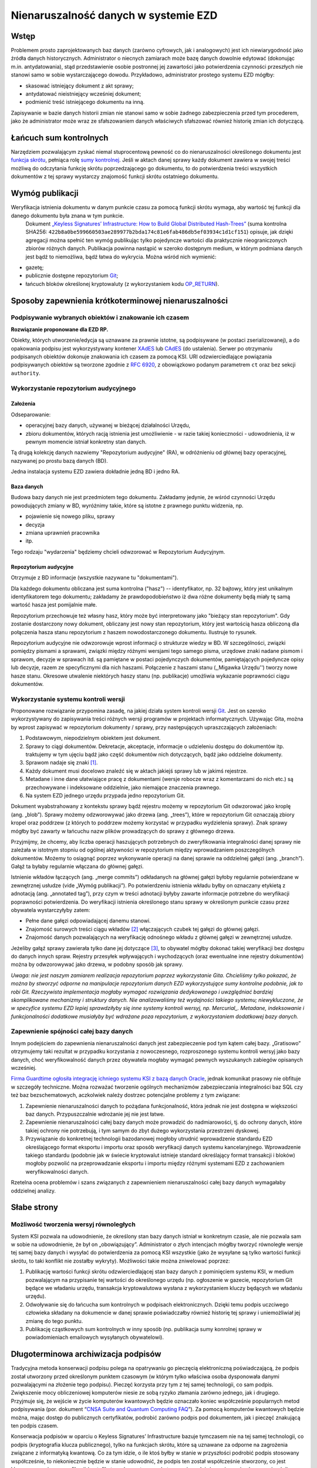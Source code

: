Nienaruszalność danych w systemie EZD
=====================================

Wstęp
-----

Problemem prosto zaprojektowanych baz danych (zarówno cyfrowych, jak i analogowych) jest ich niewiarygodność jako źródła danych historycznych. Administrator o niecnych zamiarach może bazę danych dowolnie edytować (dokonując m.in. antydatowania), stąd przedstawienie osobie postronnej jej zawartości jako potwierdzenia czynności przeszłych nie stanowi samo w sobie wystarczającego dowodu. Przykładowo, administrator prostego systemu EZD mógłby:

* skasować istniejący dokument z akt sprawy;
* antydatować nieistniejący wcześniej dokument;
* podmienić treść istniejącego dokumentu na inną.

Zapisywanie w bazie danych historii zmian nie stanowi samo w sobie żadnego zabezpieczenia przed tym procederem, jako że administrator może wraz ze sfałszowaniem danych właściwych sfałszować również historię zmian ich dotyczącą.

Łańcuch sum kontrolnych
-----------------------

Narzędziem pozwalającym zyskać niemal stuprocentową pewność co do nienaruszalności określonego dokumentu jest `funkcja skrótu`_, pełniąca rolę `sumy kontrolnej`_. Jeśli w aktach danej sprawy każdy dokument zawiera w swojej treści możliwą do odczytania funkcję skrótu poprzedzającego go dokumentu, to do potwierdzenia treści wszystkich dokumentów z tej sprawy wystarczy znajomość funkcji skrótu ostatniego dokumentu.

Wymóg publikacji
----------------

Weryfikacja istnienia dokumentu w danym punkcie czasu za pomocą funkcji skrótu wymaga, aby wartość tej funkcji dla danego dokumentu była znana w tym punkcie.
 Dokument `„Keyless Signatures’ Infrastructure: How to Build Global Distributed Hash-Trees”`_ (suma kontrolna SHA256: ``422b8a0be599660503ae289977b2bda174c81e6fab486db5ef03934c1d1cf151``) opisuje, jak dzięki agregacji można spełnić ten wymóg publikując tylko pojedyncze wartości dla praktycznie nieograniczonych zbiorów różnych danych. Publikacja powinna nastąpić w szeroko dostępnym medium, w którym podmiana danych jest bądź to niemożliwa, bądź łatwa do wykrycia. Można wśród nich wymienić:

* gazetę;
* publicznie dostępne repozytorium Git_;
* łańcuch bloków określonej kryptowaluty (z wykorzystaniem kodu `OP_RETURN`_).

Sposoby zapewnienia krótkoterminowej nienaruszalności
-----------------------------------------------------

Podpisywanie wybranych obiektów i znakowanie ich czasem
+++++++++++++++++++++++++++++++++++++++++++++++++++++++

**Rozwiązanie proponowane dla EZD RP.**

Obiekty, których utworzenie/edycja są uznawane za prawnie istotne, są podpisywane (w postaci zserializowanej), a do opakowania podpisu jest wykorzystywany kontener XAdES_ lub CAdES_ (do ustalenia). Serwer po otrzymaniu podpisanych obiektów dokonuje znakowania ich czasem za pomocą KSI. URI odzwierciedlające powiązania podpisywanych obiektów są tworzone zgodnie z `RFC 6920`_, z obowiązkowo podanym parametrem ``ct`` oraz bez sekcji ``authority``.

Wykorzystanie repozytorium audycyjnego
++++++++++++++++++++++++++++++++++++++

Założenia
~~~~~~~~~

Odseparowanie:

* operacyjnej bazy danych, używanej w bieżącej działalności Urzędu,
* zbioru dokumentów, których racją istnienia jest umożliwienie - w razie takiej konieczności - udowodnienia, iż w pewnym momencie istniał konkretny stan danych.

Tą drugą kolekcję danych nazwiemy "Repozytorium audycyjne" (RA), w odróżnieniu od głównej bazy operacyjnej, nazywanej po prostu bazą danych (BD).

Jedna instalacja systemu EZD zawiera dokładnie jedną BD i jedno RA.

Baza danych
~~~~~~~~~~~

Budowa bazy danych nie jest przedmiotem tego dokumentu. Zakładamy jedynie, że wśród czynności Urzędu powodujących zmiany w BD, wyróżnimy takie, które są istotne
z prawnego punktu widzenia, np.

* pojawienie się nowego pliku, sprawy
* decyzja
* zmiana uprawnień pracownika
* itp.

Tego rodzaju "wydarzenia" będziemy chcieli odwzorować w Repozytorium Audycyjnym.

Repozytorium audycyjne
~~~~~~~~~~~~~~~~~~~~~~

Otrzymuje z BD informacje (wszystkie nazywane tu "dokumentami").

Dla każdego dokumentu obliczana jest suma kontrolna ("hasz") -- identyfikator, np. 32 bajtowy, który jest unikalnym identyfikatorem tego dokumentu; zakładamy że prawdopodobieństwo
iż dwa różne dokumenty będą miały tę samą wartość hasza jest pomijalnie małe.

Repozytorium przechowuje też własny hasz, który może być interpretowany jako "bieżący stan repozytorium". Gdy zostanie dostarczony nowy dokument, obliczany jest nowy stan repozytorium,
który jest wartością hasza obliczoną dla połączenia hasza stanu repozytorium z haszem nowodostarczonego dokumentu. Ilustruje to rysunek.

.. image:: images/repozytorium_i_baza_danych.png

Repozytorium audycyjne nie odwzorowuje wprost informacji o strukturze wiedzy w BD. W szczególności, związki pomiędzy pismami a sprawami, związki między różnymi wersjami tego samego pisma,
urzędowe znaki nadane pismom i sprawom, decyzje w sprawach itd. są pamiętane w postaci pojedynczych dokumentów, pamiętających pojedyncze opisy lub decyzje, razem ze specyficznymi dla nich
haszami. Połączenie z haszami stanu (,,Migawka Urzędu'') tworzy nowe hasze stanu. Okresowe utwalenie niektórych haszy stanu (np. publikacje) umożliwia wykazanie poprawności ciągu dokumentów.

Wykorzystanie systemu kontroli wersji
+++++++++++++++++++++++++++++++++++++

Proponowane rozwiązanie przypomina zasadę, na jakiej działa system kontroli wersji Git_. Jest on szeroko wykorzystywany do zapisywania treści różnych wersji programów w projektach
informatycznych. Używając Gita, można by wprost zapisywać w repozytorium dokumenty / sprawy, przy następujących upraszczających założeniach:

1. Podstawowym, niepodzielnym obiektem jest dokument.
2. Sprawy to ciągi dokumentów. Dekretacje, akceptacje, informacje o udzieleniu dostępu do dokumentów itp. traktujemy w tym ujęciu bądź jako część dokumentów nich dotyczących, bądź jako oddzielne dokumenty.
3. Sprawom nadaje się znaki [#skladowe-znaku-sprawy]_.
4. Każdy dokument musi docelowo znaleźć się w aktach jakiejś sprawy lub w jakimś rejestrze.
5. Metadane i inne dane ułatwiające pracę z dokumentami (wersje robocze wraz z komentarzami do nich etc.) są przechowywane i indeksowane oddzielnie, jako niemające znaczenia prawnego.
6. Na system EZD jednego urzędu przypada jedno repozytorium Git.

Dokument wyabstrahowany z kontekstu sprawy bądź rejestru możemy w repozytorium Git odwzorować jako kroplę (ang. „blob”). Sprawy możemy odzworowywać jako drzewa (ang. „trees”), które w repozytorium Git oznaczają zbiory kropel oraz poddrzew (z których to poddrzew możemy korzystać w przypadku wydzielenia sprawy). Znak sprawy mógłby być zawarty w łańcuchu nazw plików prowadzących do sprawy z głównego drzewa.

Przyjmijmy, że chcemy, aby liczba operacji haszujących potrzebnych do zweryfikowania integralności danej sprawy nie zależała w istotnym stopniu od ogólnej aktywności w repozytorium między wprowadzaniem poszczególnych dokumentów. Możemy to osiągnąć poprzez wykonywanie operacji na danej sprawie na oddzielnej gałęzi (ang. „branch”). Gałąź ta byłaby regularnie włączana do głównej gałęzi.

Istnienie wkładów łączących (ang. „merge commits”) odkładanych na głównej gałęzi byłoby regularnie potwierdzane w zewnętrznej usłudze (vide „Wymóg publikacji”). Po potwierdzeniu istnienia wkładu byłby on oznaczany etykietą z adnotacją (ang. „annotated tag”), przy czym w treści adnotacji byłyby zawarte informacje potrzebne do weryfikacji poprawności potwierdzenia. Do weryfikacji istnienia określonego stanu sprawy w określonym punkcie czasu przez obywatela wystarczyłyby zatem:

* Pełne dane gałęzi odpowiadającej danemu stanowi.
* Znajomość surowych treści ciągu wkładów [#surowa-tresc-wkladu]_ włączających czubek tej gałęzi do głównej gałęzi.
* Znajomość danych pozwalających na weryfikację odnośnego wkładu z głównej gałęzi w zewnętrznej usłudze.

Jeżeliby gałąź sprawy zawierała tylko dane jej dotyczące [#numeracja-spraw]_, to obywatel mógłby dokonać takiej weryfikacji bez dostępu do danych innych spraw.
Rejestry przesyłek wpływających i wychodzących (oraz ewentualne inne rejestry dokumentów) można by odwzorowywać jako drzewa, w podobny sposób jak sprawy.

*Uwaga: nie jest naszym zamiarem realizacja repozytorium poprzez wykorzystanie Gita. Chcieliśmy tylko pokazać, że można by stworzyć odporne na manipulacje repozytorium danych EZD
wykorzystujące sumy kontrolne podobnie, jak to robi Git. Rzeczywista implementacja mogłaby wymagać rozwiązania dedykowanego i uwzględniać bardziej skomplikowane mechanizmy i struktury danych.
Nie analizowaliśmy też wydajności takiego systemu; niewykluczone, że w specyfice systemu EZD lepiej sprawdziłyby się inne systemy kontroli wersyj, np. Mercurial_.
Metadane, indeksowanie i funkcjonalności dodatkowe musiałyby być wdrażane poza repozytorium, z wykorzystaniem dodatkowej bazy danych.*

Zapewnienie spójności całej bazy danych
+++++++++++++++++++++++++++++++++++++++

Innym podejściem do zapewnienia nienaruszalności danych jest zabezpieczenie pod tym kątem całej bazy. „Gratisowo” otrzymujemy taki rezultat w przypadku korzystania z nowoczesnego, rozproszonego systemu kontroli wersyj jako bazy danych, choć weryfikowalność danych przez obywatela mogłaby wymagać pewnych wyszukanych zabiegów opisanych wcześniej.

`Firma Guardtime ogłosiła integrację ichniego systemu KSI z bazą danych Oracle`_, jednak komunikat prasowy nie obfituje w szczegóły techniczne. Można rozważać tworzenie ogólnych mechanizmów zabezpieczania integralności baz SQL czy też baz bezschematowych, aczkolwiek należy dostrzec potencjalne problemy z tym związane:

1. Zapewnienie nienaruszalności danych to pożądana funkcjonalność, która jednak nie jest dostępna w większości baz danych. Przypuszczalnie wdrożanie jej nie jest łatwe.
2. Zapewnienie nienaruszalności całej bazy danych może prowadzić do nadmiarowości, tj. do ochrony danych, które takiej ochrony nie potrzebują, i tym samym do zbyt dużego wykorzystania przestrzeni dyskowej.
3. Przywiązanie do konkretnej technologii bazodanowej mogłoby utrudnić wprowadzenie standardu EZD określającego format eksportu i importu oraz sposób weryfikacji danych systemu kancelaryjnego. Wprowadzenie takiego standardu (podobnie jak w świecie kryptowalut istnieje standard określający format transakcji i bloków) mogłoby pozwolić na przeprowadzanie eksportu i importu między różnymi systemami EZD z zachowaniem weryfikowalności danych.

Rzetelna ocena problemów i szans związanych z zapewnieniem nienaruszalności całej bazy danych wymagałaby oddzielnej analizy.

Słabe strony
------------

Możliwość tworzenia wersyj równoległych
+++++++++++++++++++++++++++++++++++++++

System KSI pozwala na udowodnienie, że określony stan bazy danych istniał w konkretnym czasie, ale nie pozwala sam w sobie na udowodnienie, że był on „obowiązujący”. Administrator o złych intencjach mógłby tworzyć równoległe wersje tej samej bazy danych i wysyłać do potwierdzenia za pomocą KSI wszystkie (jako że wysyłane są tylko wartości funkcji skrótu, to taki konflikt nie zostałby wykryty). Możliwości takie można zniwelować poprzez:

1. Publikację wartości funkcji skrótu odzwierciedlającej stan bazy danych z pominięciem systemu KSI, w medium pozwalającym na przypisanie tej wartości do określonego urzędu (np. ogłoszenie w gazecie, repozytorium Git będące we władaniu urzędu, transakcja kryptowalutowa wysłana z wykorzystaniem kluczy będących we władaniu urzędu).
2. Odwoływanie się do łańcucha sum kontrolnych w podpisach elektronicznych. Dzięki temu podpis uczciwego człowieka składany na dokumencie w danej sprawie poświadczałby również historię tej sprawy i uniemożliwiał jej zmianę do tego punktu.
3. Publikację cząstkowych sum kontrolnych w inny sposób (np. publikacja sumy konrolnej sprawy w powiadomieniach emailowych wysyłanych obywatelowi).

Długoterminowa archiwizacja podpisów
------------------------------------

Tradycyjna metoda konserwacji podpisu polega na opatrywaniu go pieczęcią elektroniczną poświadczającą, że podpis został utworzony przed określonym punktem czasowym (w którym tylko właściwa osoba dysponowała danymi pozwalającymi na złożenie tego podpisu). Pieczęć korzysta przy tym z tej samej technologii, co sam podpis. Zwiększenie mocy obliczeniowej komputerów niesie ze sobą ryzyko złamania zarówno jednego, jak i drugiego. Przyjmuje się, że wejście w życie komputerów kwantowych będzie oznaczało koniec współcześnie popularnych metod podpisywania (por. dokument “`CNSA Suite and Quantum Computing FAQ`_”). Za pomocą komputerów kwantowych będzie można, mając dostęp do publicznych certyfikatów, podrobić zarówno podpis pod dokumentem, jak i pieczęć znakującą ten podpis czasem.

Konserwacja podpisów w oparciu o Keyless Signatures’ Infrastructure bazuje tymczasem nie na tej samej technologii, co podpis (kryptografia klucza publicznego), tylko na funkcjach skrótu, które są uznawane za odporne na zagrożenia związane z informatyką kwantową. Co za tym idzie, o ile ktoś byłby w stanie w przyszłości podrobić podpis stosowany współcześnie, to niekoniecznie będzie w stanie udowodnić, że podpis ten został współcześnie stworzony, co jest kluczowe przy jego weryfikacji (certyfikaty wykorzystywane do tworzenia podpisów mają swoje okresy ważności).

Dodatkową zaletą KSI jest umniejszenie roli zaufanej trzeciej strony, co powinno pozwolić na:

1. Ogólnie większy poziom zaufania do usługi znakowania czasem.
2. Niższe koszty organizacyjne związane z zapewnieniem procedur bezpieczeństwa — które to procedury nie będą potrzebne w takim stopniu, jak obecnie, jako że nie będą istniały informacje tajne wymagające ochrony (certyfikaty pieczęci).

.. _CNSA Suite and Quantum Computing FAQ: https://www.iad.gov/iad/library/ia-guidance/ia-solutions-for-classified/algorithm-guidance/cnsa-suite-and-quantum-computing-faq.cfm
.. _funkcja skrótu: https://pl.wikipedia.org/wiki/Funkcja_skr%C3%B3tu
.. _sumy kontrolnej: https://pl.wikipedia.org/wiki/Suma_kontrolna
.. _`„Keyless Signatures’ Infrastructure: How to Build Global Distributed Hash-Trees”`: https://eprint.iacr.org/2013/834.pdf
.. _CAdES: https://tools.ietf.org/html/rfc5126
.. _XAdES: https://www.w3.org/TR/XAdES/
.. _Git: https://git-scm.com/
.. _RFC 3161: https://www.ietf.org/rfc/rfc3161.txt
.. _RFC 6920: https://tools.ietf.org/html/rfc6920
.. _Mercurial: https://www.mercurial-scm.org/
.. _`Firma Guardtime ogłosiła integrację ichniego systemu KSI z bazą danych Oracle`: https://guardtime.com/blog/guardtime-announces-ksi-blockchain-integration-for-oracle-11g-12c
.. _OP_RETURN: https://en.bitcoin.it/wiki/OP_RETURN

.. [#skladowe-znaku-sprawy]
   Zgodnie z instrukcją kancelaryjną, znak sprawy zawiera następujące elementy:

   1. oznaczenie komórki organizacyjnej;
   2. symbol klasyfikacyjny z wykazu akt;
   3. kolejny numer sprawy, wynikający ze spisu spraw;
   4. cztery cyfry roku kalendarzowego, w którym sprawa się rozpoczęła.

.. [#surowa-tresc-wkladu]
   W repozytorium Git można ją uzyskać wykonująć komendę ``git cat-file -p <ID_WKŁADU>``.

.. [#numeracja-spraw]
   Zauważmy, że w tej sytuacji numer sprawy, stanowiący informację zawartą w gałęzi sprawy, musiałby być generowany z wykorzystaniem informacji nieznajdujących się na tej gałęzi (numerów innych spraw).

   Jednym ze sposobów obejścia problemu potencjalnych konfliktów z tym związanych jest wydzielenie gałęzi zawierających sprawy z określonych zestawów komórek organizacyjnych, lat kalendarzowych i symboli klasyfikacyjnych. Sprawy byłyby następnie zakładane za pomocą sekwencyjnej (per taki zestaw) usługi, która tworzyłaby gałąź sprawy i włączałaby ją do gałęzi zestawu (synchronizowanej oczywiście do głównej gałęzi systemu EZD).
